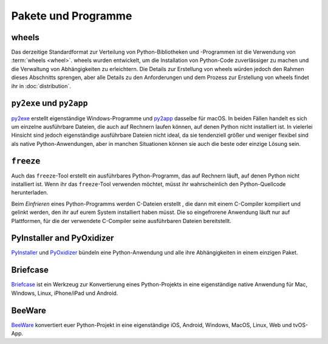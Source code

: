Pakete und Programme
====================

.. _wheels:

wheels
------

Das derzeitige Standardformat zur Verteilung von Python-Bibliotheken und
-Programmen ist die Verwendung von :term:`wheels <wheel>`. wheels wurden
entwickelt, um die Installation von Python-Code zuverlässiger zu machen und die
Verwaltung von Abhängigkeiten zu erleichtern. Die Details zur Erstellung von
wheels würden jedoch den Rahmen dieses Abschnitts sprengen, aber alle Details zu
den Anforderungen und dem Prozess zur Erstellung von wheels findet ihr in
:doc:`distribution`.

.. seealso::
   * Pradyun Gedam: `Thoughts on the Python packaging ecosystem
     <https://pradyunsg.me/blog/2023/01/21/thoughts-on-python-packaging/>`_
   * `Python Package Build Tools
     <https://www.pyopensci.org/python-package-guide/package-structure-code/python-package-build-tools.html>`_

``py2exe`` und ``py2app``
-------------------------

`py2exe <https://www.py2exe.org/>`_ erstellt eigenständige Windows-Programme und `py2app <https://py2app.readthedocs.io/>`_ dasselbe für macOS. In beiden Fällen
handelt es sich um einzelne ausführbare Dateien, die auch auf Rechnern laufen
können, auf denen Python nicht installiert ist. In vielerlei Hinsicht sind
jedoch eigenständige ausführbare Dateien nicht ideal, da sie tendenziell größer
und weniger flexibel sind als native Python-Anwendungen, aber in manchen
Situationen können sie auch die beste oder einzige Lösung sein.

``freeze``
----------

Auch das ``freeze``-Tool erstellt ein ausführbares Python-Programm, das auf
Rechnern läuft, auf denen Python nicht installiert ist. Wenn ihr das
``freeze``-Tool verwenden möchtet, müsst ihr wahrscheinlich den
Python-Quellcode herunterladen.

Beim *Einfrieren* eines Python-Programms werden C-Dateien erstellt , die dann
mit einem C-Compiler kompiliert und gelinkt werden, den ihr auf eurem System
installiert haben müsst. Die so eingefrorene Anwendung läuft nur auf
Plattformen, für die der verwendete C-Compiler seine ausführbaren Dateien
bereitstellt.

.. seealso::

    * `Tools/freeze <https://github.com/python/cpython/tree/main/Tools/freeze>`_

PyInstaller and PyOxidizer
--------------------------

`PyInstaller <https://pyinstaller.org/en/stable/index.html#>`_ und `PyOxidizer
<https://pyoxidizer.readthedocs.io/en/pyoxidizer-0.17/index.html>`_ bündeln eine
Python-Anwendung und alle ihre Abhängigkeiten in einem einzigen Paket.

.. _briefcase:

Briefcase
---------

`Briefcase <https://beeware.org/project/projects/tools/briefcase/>`__ ist ein
Werkzeug zur Konvertierung eines Python-Projekts in eine eigenständige native
Anwendung für Mac, Windows, Linux, iPhone/iPad und Android.

.. _beeware:

BeeWare
-------

`BeeWare <https://beeware.org>`__ konvertiert euer Python-Projekt in eine
eigenständige iOS, Android, Windows, MacOS, Linux, Web und tvOS-App.
